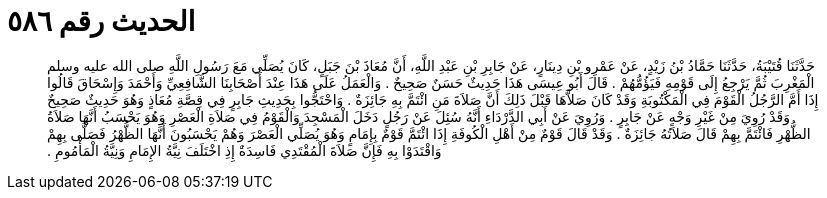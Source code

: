 
= الحديث رقم ٥٨٦

[quote.hadith]
حَدَّثَنَا قُتَيْبَةُ، حَدَّثَنَا حَمَّادُ بْنُ زَيْدٍ، عَنْ عَمْرِو بْنِ دِينَارٍ، عَنْ جَابِرِ بْنِ عَبْدِ اللَّهِ، أَنَّ مُعَاذَ بْنَ جَبَلٍ، كَانَ يُصَلِّي مَعَ رَسُولِ اللَّهِ صلى الله عليه وسلم الْمَغْرِبَ ثُمَّ يَرْجِعُ إِلَى قَوْمِهِ فَيَؤُمُّهُمْ ‏.‏ قَالَ أَبُو عِيسَى هَذَا حَدِيثٌ حَسَنٌ صَحِيحٌ ‏.‏ وَالْعَمَلُ عَلَى هَذَا عِنْدَ أَصْحَابِنَا الشَّافِعِيِّ وَأَحْمَدَ وَإِسْحَاقَ قَالُوا إِذَا أَمَّ الرَّجُلُ الْقَوْمَ فِي الْمَكْتُوبَةِ وَقَدْ كَانَ صَلاَّهَا قَبْلَ ذَلِكَ أَنَّ صَلاَةَ مَنِ ائْتَمَّ بِهِ جَائِزَةٌ ‏.‏ وَاحْتَجُّوا بِحَدِيثِ جَابِرٍ فِي قِصَّةِ مُعَاذٍ وَهُوَ حَدِيثٌ صَحِيحٌ وَقَدْ رُوِيَ مِنْ غَيْرِ وَجْهٍ عَنْ جَابِرٍ ‏.‏ وَرُوِيَ عَنْ أَبِي الدَّرْدَاءِ أَنَّهُ سُئِلَ عَنْ رَجُلٍ دَخَلَ الْمَسْجِدَ وَالْقَوْمُ فِي صَلاَةِ الْعَصْرِ وَهُوَ يَحْسَبُ أَنَّهَا صَلاَةُ الظُّهْرِ فَائْتَمَّ بِهِمْ قَالَ صَلاَتُهُ جَائِزَةٌ ‏.‏ وَقَدْ قَالَ قَوْمٌ مِنْ أَهْلِ الْكُوفَةِ إِذَا ائْتَمَّ قَوْمٌ بِإِمَامٍ وَهُوَ يُصَلِّي الْعَصْرَ وَهُمْ يَحْسَبُونَ أَنَّهَا الظُّهْرُ فَصَلَّى بِهِمْ وَاقْتَدَوْا بِهِ فَإِنَّ صَلاَةَ الْمُقْتَدِي فَاسِدَةٌ إِذِ اخْتَلَفَ نِيَّةُ الإِمَامِ وَنِيَّةُ الْمَأْمُومِ ‏.‏